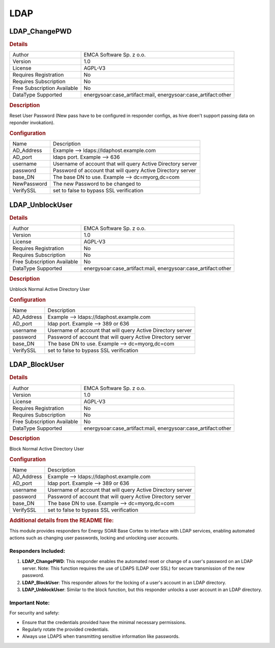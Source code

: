 LDAP
====

LDAP_ChangePWD
--------------

.. rubric:: Details

===========================  =======================================================
Author                       EMCA Software Sp. z o.o.
Version                      1.0
License                      AGPL-V3
Requires Registration        No
Requires Subscription        No
Free Subscription Available  No
DataType Supported           energysoar:case_artifact:mail, energysoar:case_artifact:other
===========================  =======================================================

.. rubric:: Description

Reset User Password (New pass have to be configured in responder configs, as hive doen't support passing data on reponder invokation).

.. rubric:: Configuration

===========  ===========================================================
Name         Description
AD_Address   Example --> ldaps://ldaphost.example.com
AD_port      ldaps port. Example --> 636
username     Username of account that will query Active Directory server
password     Password of account that will query Active Directory server
base_DN      The base DN to use. Example --> dc=myorg,dc=com
NewPassword  The new Password to be changed to
VerifySSL    set to false to bypass SSL verification
===========  ===========================================================


LDAP_UnblockUser
----------------

.. rubric:: Details

===========================  =======================================================
Author                       EMCA Software Sp. z o.o.
Version                      1.0
License                      AGPL-V3
Requires Registration        No
Requires Subscription        No
Free Subscription Available  No
DataType Supported           energysoar:case_artifact:mail, energysoar:case_artifact:other
===========================  =======================================================

.. rubric:: Description

Unblock Normal Active Directory User

.. rubric:: Configuration

==========  ===========================================================
Name        Description
AD_Address  Example --> ldaps://ldaphost.example.com
AD_port     ldap port. Example --> 389 or 636
username    Username of account that will query Active Directory server
password    Password of account that will query Active Directory server
base_DN     The base DN to use. Example --> dc=myorg,dc=com
VerifySSL   set to false to bypass SSL verification
==========  ===========================================================


LDAP_BlockUser
--------------

.. rubric:: Details

===========================  =======================================================
Author                       EMCA Software Sp. z o.o.
Version                      1.0
License                      AGPL-V3
Requires Registration        No
Requires Subscription        No
Free Subscription Available  No
DataType Supported           energysoar:case_artifact:mail, energysoar:case_artifact:other
===========================  =======================================================

.. rubric:: Description

Block Normal Active Directory User

.. rubric:: Configuration

==========  ===========================================================
Name        Description
AD_Address  Example --> ldaps://ldaphost.example.com
AD_port     ldap port. Example --> 389 or 636
username    Username of account that will query Active Directory server
password    Password of account that will query Active Directory server
base_DN     The base DN to use. Example --> dc=myorg,dc=com
VerifySSL   set to false to bypass SSL verification
==========  ===========================================================


.. rubric:: Additional details from the README file:


This module provides responders for Energy SOAR Base Cortex to interface with LDAP services, enabling automated actions such as changing user passwords, locking and unlocking user accounts.

Responders Included:
^^^^^^^^^^^^^^^^^^^^


#. 
   **LDAP_ChangePWD**\ : This responder enables the automated reset or change of a user's password on an LDAP server. Note: This function requires the use of LDAPS (LDAP over SSL) for secure transmission of the new password.

#. 
   **LDAP_BlockUser**\ : This responder allows for the locking of a user's account in an LDAP directory.

#. 
   **LDAP_UnblockUser**\ : Similar to the block function, but this responder unlocks a user account in an LDAP directory.

Important Note:
^^^^^^^^^^^^^^^

For security and safety:


* Ensure that the credentials provided have the minimal necessary permissions.
* Regularly rotate the provided credentials.
* Always use LDAPS when transmitting sensitive information like passwords.

